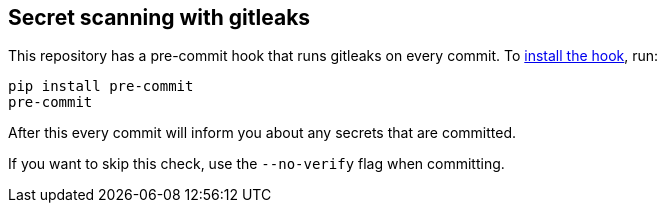 == Secret scanning with gitleaks

This repository has a pre-commit hook that runs gitleaks on every commit.
To https://pre-commit.com/#install[install the hook], run:

```
pip install pre-commit
pre-commit
```

After this every commit will inform you about any secrets that are committed.

If you want to skip this check, use the `--no-verify` flag when committing.
